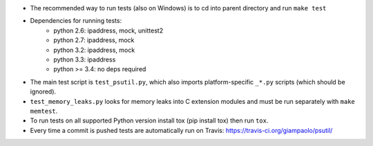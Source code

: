 - The recommended way to run tests (also on Windows) is to cd into parent
  directory and run ``make test``

- Dependencies for running tests:
   -  python 2.6: ipaddress, mock, unittest2
   -  python 2.7: ipaddress, mock
   -  python 3.2: ipaddress, mock
   -  python 3.3: ipaddress
   -  python >= 3.4: no deps required

- The main test script is ``test_psutil.py``, which also imports platform-specific
  ``_*.py`` scripts (which should be ignored).

- ``test_memory_leaks.py`` looks for memory leaks into C extension modules and must
  be run separately with ``make memtest``.

- To run tests on all supported Python version install tox (pip install tox)
  then run ``tox``.

- Every time a commit is pushed tests are automatically run on Travis:
  https://travis-ci.org/giampaolo/psutil/
